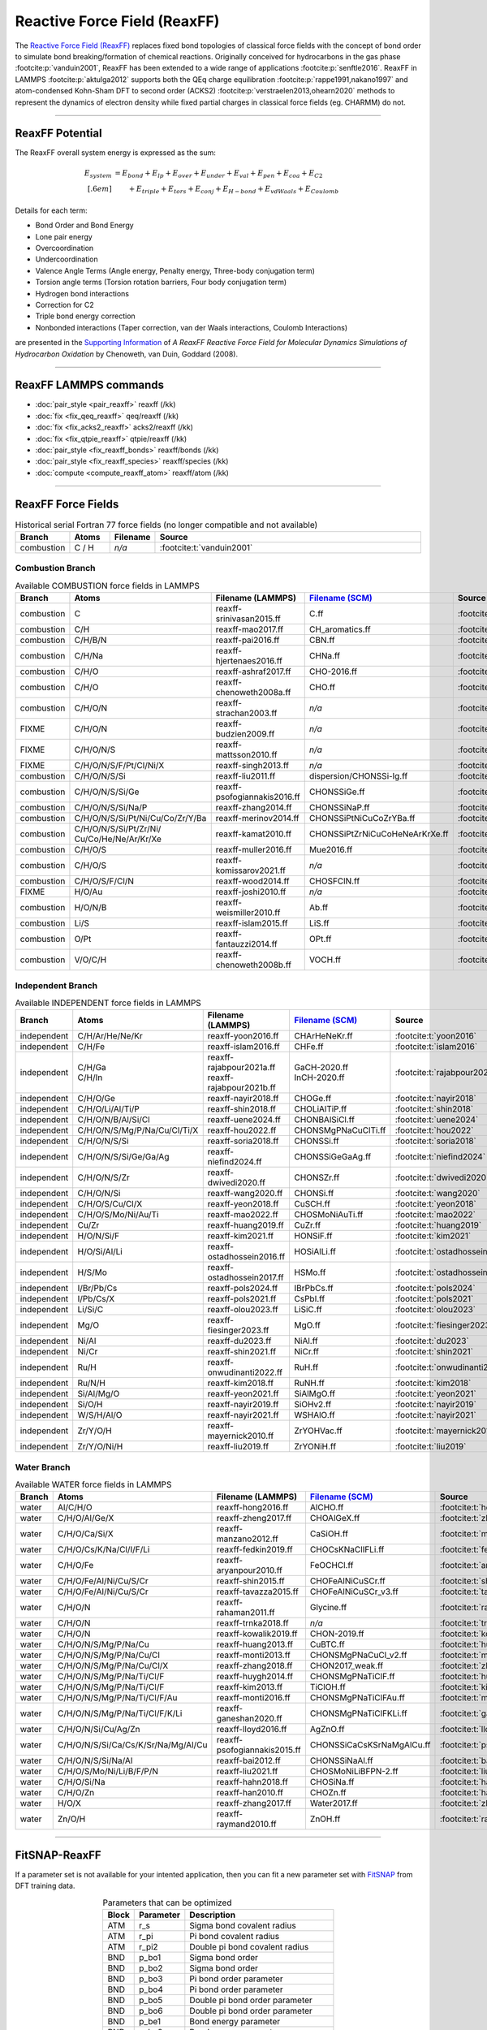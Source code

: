 Reactive Force Field (ReaxFF)
=============================

The `Reactive Force Field (ReaxFF) <https://doi.org/10.1038/npjcompumats.2015.11>`_ replaces fixed bond topologies of classical force fields with the concept of bond order to simulate bond breaking/formation of chemical reactions. Originally conceived for hydrocarbons in the gas phase :footcite:p:`vanduin2001`, ReaxFF has been extended to a wide range of applications :footcite:p:`senftle2016`. ReaxFF in LAMMPS :footcite:p:`aktulga2012` supports both the QEq charge equilibration :footcite:p:`rappe1991,nakano1997` and atom-condensed Kohn-Sham DFT to second order (ACKS2) :footcite:p:`verstraelen2013,ohearn2020` methods to represent the dynamics of electron density while fixed partial charges in classical force fields (eg. CHARMM) do not.

----

ReaxFF Potential
----------------

The ReaxFF overall system energy is expressed as the sum:

.. math::

  E_{system} & = E_{bond} + E_{lp} + E_{over} + E_{under} + E_{val} + E_{pen} + E_{coa} + E_{C2}\\[.6em]
  & \qquad + E_{triple} + E_{tors} + E_{conj} + E_{H-bond} + E_{vdWaals} + E_{Coulomb}

Details for each term:

- Bond Order and Bond Energy

- Lone pair energy

- Overcoordination

- Undercoordination

- Valence Angle Terms (Angle energy, Penalty energy, Three-body conjugation term)

- Torsion angle terms (Torsion rotation barriers, Four body conjugation term)

- Hydrogen bond interactions

- Correction for C2

- Triple bond energy correction

- Nonbonded interactions (Taper correction, van der Waals interactions, Coulomb Interactions)

are presented in the `Supporting Information <https://doi.org/10.1021/jp709896w>`_ of *A ReaxFF Reactive Force Field for Molecular Dynamics Simulations of Hydrocarbon Oxidation* by Chenoweth, van Duin, Goddard (2008).

----

ReaxFF LAMMPS commands
----------------------

* :doc:`pair_style <pair_reaxff>` reaxff (/kk)
* :doc:`fix <fix_qeq_reaxff>` qeq/reaxff (/kk)
* :doc:`fix <fix_acks2_reaxff>` acks2/reaxff (/kk)
* :doc:`fix <fix_qtpie_reaxff>` qtpie/reaxff (/kk)
* :doc:`pair_style <fix_reaxff_bonds>` reaxff/bonds (/kk)
* :doc:`pair_style <fix_reaxff_species>` reaxff/species (/kk)
* :doc:`compute <compute_reaxff_atom>` reaxff/atom (/kk)

----

ReaxFF Force Fields
-------------------

.. list-table:: Historical serial Fortran 77 force fields (no longer compatible and not available)
   :widths: 10 10 10 70
   :header-rows: 1
   :align: center

   * - Branch
     - Atoms
     - Filename
     - Source
   * - combustion
     - C / H
     - *n/a*
     - :footcite:t:`vanduin2001`

Combustion Branch
^^^^^^^^^^^^^^^^^

.. list-table:: Available COMBUSTION force fields in LAMMPS
   :widths: 10 10 10 10 60
   :header-rows: 1
   :align: center

   * - Branch
     - Atoms
     - Filename (LAMMPS)
     - `Filename (SCM) <https://www.scm.com/doc/ReaxFF/Included_Forcefields.html>`_
     - Source
   * - combustion
     - C
     - reaxff-srinivasan2015.ff
     - C.ff
     - :footcite:t:`srinivasan2015`
   * - combustion
     - C/H
     - reaxff-mao2017.ff
     - CH_aromatics.ff
     - :footcite:t:`mao2017`
   * - combustion
     - C/H/B/N
     - reaxff-pai2016.ff
     - CBN.ff
     - :footcite:t:`pai2016`
   * - combustion
     - C/H/Na
     - reaxff-hjertenaes2016.ff
     - CHNa.ff
     - :footcite:t:`hjertenaes2016`
   * - combustion
     - C/H/O
     - reaxff-ashraf2017.ff
     - CHO-2016.ff
     - :footcite:t:`ashraf2017`
   * - combustion
     - C/H/O
     - reaxff-chenoweth2008a.ff
     - CHO.ff
     - :footcite:t:`chenoweth2008a`
   * - combustion
     - C/H/O/N
     - reaxff-strachan2003.ff
     - *n/a*
     - :footcite:t:`strachan2003`
   * - FIXME
     - C/H/O/N
     - reaxff-budzien2009.ff
     - *n/a*
     - :footcite:t:`budzien2009`
   * - FIXME
     - C/H/O/N/S
     - reaxff-mattsson2010.ff
     - *n/a*
     - :footcite:t:`mattsson2010`
   * - FIXME
     - C/H/O/N/S/F/Pt/Cl/Ni/X
     - reaxff-singh2013.ff
     - *n/a*
     - :footcite:t:`singh2013`
   * - combustion
     - C/H/O/N/S/Si
     - reaxff-liu2011.ff
     - dispersion/CHONSSi-lg.ff
     - :footcite:t:`liu2011`
   * - combustion
     - C/H/O/N/S/Si/Ge
     - reaxff-psofogiannakis2016.ff
     - CHONSSiGe.ff
     - :footcite:t:`psofogiannakis2016`
   * - combustion
     - C/H/O/N/S/Si/Na/P
     - reaxff-zhang2014.ff
     - CHONSSiNaP.ff
     - :footcite:t:`zhang2014`
   * - combustion
     - C/H/O/N/S/Si/Pt/Ni/Cu/Co/Zr/Y/Ba
     - reaxff-merinov2014.ff
     - CHONSSiPtNiCuCoZrYBa.ff
     - :footcite:t:`merinov2014`
   * - combustion
     - | C/H/O/N/S/Si/Pt/Zr/Ni/
       | Cu/Co/He/Ne/Ar/Kr/Xe
     - reaxff-kamat2010.ff
     - CHONSSiPtZrNiCuCoHeNeArKrXe.ff
     - :footcite:t:`kamat2010`
   * - combustion
     - C/H/O/S
     - reaxff-muller2016.ff
     - Mue2016.ff
     - :footcite:t:`muller2016`
   * - combustion
     - C/H/O/S
     - reaxff-komissarov2021.ff
     - *n/a*
     - :footcite:t:`komissarov2021`
   * - combustion
     - C/H/O/S/F/Cl/N
     - reaxff-wood2014.ff
     - CHOSFClN.ff
     - :footcite:t:`wood2014`
   * - FIXME
     - H/O/Au
     - reaxff-joshi2010.ff
     - *n/a*
     - :footcite:t:`joshi2010`
   * - combustion
     - H/O/N/B
     - reaxff-weismiller2010.ff
     - Ab.ff
     - :footcite:t:`weismiller2010`
   * - combustion
     - Li/S
     - reaxff-islam2015.ff
     - LiS.ff
     - :footcite:t:`islam2015`
   * - combustion
     - O/Pt
     - reaxff-fantauzzi2014.ff
     - OPt.ff
     - :footcite:t:`fantauzzi2014`
   * - combustion
     - V/O/C/H
     - reaxff-chenoweth2008b.ff
     - VOCH.ff
     - :footcite:t:`chenoweth2008b`



Independent Branch
^^^^^^^^^^^^^^^^^^

.. list-table:: Available INDEPENDENT force fields in LAMMPS
   :widths: 10 10 10 10 60
   :header-rows: 1
   :align: center

   * - Branch
     - Atoms
     - Filename (LAMMPS)
     - `Filename (SCM) <https://www.scm.com/doc/ReaxFF/Included_Forcefields.html>`_
     - Source
   * - independent
     - C/H/Ar/He/Ne/Kr
     - reaxff-yoon2016.ff
     - CHArHeNeKr.ff
     - :footcite:t:`yoon2016`
   * - independent
     - C/H/Fe
     - reaxff-islam2016.ff
     - CHFe.ff
     - :footcite:t:`islam2016`
   * - independent
     - | C/H/Ga
       | C/H/In
     - | reaxff-rajabpour2021a.ff
       | reaxff-rajabpour2021b.ff
     - | GaCH-2020.ff
       | InCH-2020.ff
     - :footcite:t:`rajabpour2021`
   * - independent
     - C/H/O/Ge
     - reaxff-nayir2018.ff
     - CHOGe.ff
     - :footcite:t:`nayir2018`
   * - independent
     - C/H/O/Li/Al/Ti/P
     - reaxff-shin2018.ff
     - CHOLiAlTiP.ff
     - :footcite:t:`shin2018`
   * - independent
     - C/H/O/N/B/Al/Si/Cl
     - reaxff-uene2024.ff
     - CHONBAlSiCl.ff
     - :footcite:t:`uene2024`
   * - independent
     - C/H/O/N/S/Mg/P/Na/Cu/Cl/Ti/X
     - reaxff-hou2022.ff
     - CHONSMgPNaCuClTi.ff
     - :footcite:t:`hou2022`
   * - independent
     - C/H/O/N/S/Si
     - reaxff-soria2018.ff
     - CHONSSi.ff
     - :footcite:t:`soria2018`
   * - independent
     - C/H/O/N/S/Si/Ge/Ga/Ag
     - reaxff-niefind2024.ff
     - CHONSSiGeGaAg.ff
     - :footcite:t:`niefind2024`
   * - independent
     - C/H/O/N/S/Zr
     - reaxff-dwivedi2020.ff
     - CHONSZr.ff
     - :footcite:t:`dwivedi2020`
   * - independent
     - C/H/O/N/Si
     - reaxff-wang2020.ff
     - CHONSi.ff
     - :footcite:t:`wang2020`
   * - independent
     - C/H/O/S/Cu/Cl/X
     - reaxff-yeon2018.ff
     - CuSCH.ff
     - :footcite:t:`yeon2018`
   * - independent
     - C/H/O/S/Mo/Ni/Au/Ti
     - reaxff-mao2022.ff
     - CHOSMoNiAuTi.ff
     - :footcite:t:`mao2022`
   * - independent
     - Cu/Zr
     - reaxff-huang2019.ff
     - CuZr.ff
     - :footcite:t:`huang2019`
   * - independent
     - H/O/N/Si/F
     - reaxff-kim2021.ff
     - HONSiF.ff
     - :footcite:t:`kim2021`
   * - independent
     - H/O/Si/Al/Li
     - reaxff-ostadhossein2016.ff
     - HOSiAlLi.ff
     - :footcite:t:`ostadhossein2016`
   * - independent
     - H/S/Mo
     - reaxff-ostadhossein2017.ff
     - HSMo.ff
     - :footcite:t:`ostadhossein2017`
   * - independent
     - I/Br/Pb/Cs
     - reaxff-pols2024.ff
     - IBrPbCs.ff
     - :footcite:t:`pols2024`
   * - independent
     - I/Pb/Cs/X
     - reaxff-pols2021.ff
     - CsPbI.ff
     - :footcite:t:`pols2021`
   * - independent
     - Li/Si/C
     - reaxff-olou2023.ff
     - LiSiC.ff
     - :footcite:t:`olou2023`
   * - independent
     - Mg/O
     - reaxff-fiesinger2023.ff
     - MgO.ff
     - :footcite:t:`fiesinger2023`
   * - independent
     - Ni/Al
     - reaxff-du2023.ff
     - NiAl.ff
     - :footcite:t:`du2023`
   * - independent
     - Ni/Cr
     - reaxff-shin2021.ff
     - NiCr.ff
     - :footcite:t:`shin2021`
   * - independent
     - Ru/H
     - reaxff-onwudinanti2022.ff
     - RuH.ff
     - :footcite:t:`onwudinanti2022`
   * - independent
     - Ru/N/H
     - reaxff-kim2018.ff
     - RuNH.ff
     - :footcite:t:`kim2018`
   * - independent
     - Si/Al/Mg/O
     - reaxff-yeon2021.ff
     - SiAlMgO.ff
     - :footcite:t:`yeon2021`
   * - independent
     - Si/O/H
     - reaxff-nayir2019.ff
     - SiOHv2.ff
     - :footcite:t:`nayir2019`
   * - independent
     - W/S/H/Al/O
     - reaxff-nayir2021.ff
     - WSHAlO.ff
     - :footcite:t:`nayir2021`
   * - independent
     - Zr/Y/O/H
     - reaxff-mayernick2010.ff
     - ZrYOHVac.ff
     - :footcite:t:`mayernick2010`
   * - independent
     - Zr/Y/O/Ni/H
     - reaxff-liu2019.ff
     - ZrYONiH.ff
     - :footcite:t:`liu2019`




Water Branch
^^^^^^^^^^^^

.. list-table:: Available WATER force fields in LAMMPS
   :widths: 10 10 10 10 60
   :header-rows: 1
   :align: center

   * - Branch
     - Atoms
     - Filename (LAMMPS)
     - `Filename (SCM) <https://www.scm.com/doc/ReaxFF/Included_Forcefields.html>`_
     - Source
   * - water
     - Al/C/H/O
     - reaxff-hong2016.ff
     - AlCHO.ff
     - :footcite:t:`hong2016`
   * - water
     - C/H/O/Al/Ge/X
     - reaxff-zheng2017.ff
     - CHOAlGeX.ff
     - :footcite:t:`zheng2017`
   * - water
     - C/H/O/Ca/Si/X
     - reaxff-manzano2012.ff
     - CaSiOH.ff
     - :footcite:t:`manzano2012`
   * - water
     - C/H/O/Cs/K/Na/Cl/I/F/Li
     - reaxff-fedkin2019.ff
     - CHOCsKNaClIFLi.ff
     - :footcite:t:`fedkin2019`
   * - water
     - C/H/O/Fe
     - reaxff-aryanpour2010.ff
     - FeOCHCl.ff
     - :footcite:t:`aryanpour2010`
   * - water
     - C/H/O/Fe/Al/Ni/Cu/S/Cr
     - reaxff-shin2015.ff
     - CHOFeAlNiCuSCr.ff
     - :footcite:t:`shin2015`
   * - water
     - C/H/O/Fe/Al/Ni/Cu/S/Cr
     - reaxff-tavazza2015.ff
     - CHOFeAlNiCuSCr_v3.ff
     - :footcite:t:`tavazza2015`
   * - water
     - C/H/O/N
     - reaxff-rahaman2011.ff
     - Glycine.ff
     - :footcite:t:`rahaman2011`
   * - water
     - C/H/O/N
     - reaxff-trnka2018.ff
     - *n/a*
     - :footcite:t:`trnka2018`
   * - water
     - C/H/O/N
     - reaxff-kowalik2019.ff
     - CHON-2019.ff
     - :footcite:t:`kowalik2019`
   * - water
     - C/H/O/N/S/Mg/P/Na/Cu
     - reaxff-huang2013.ff
     - CuBTC.ff
     - :footcite:t:`huang2013`
   * - water
     - C/H/O/N/S/Mg/P/Na/Cu/Cl
     - reaxff-monti2013.ff
     - CHONSMgPNaCuCl_v2.ff
     - :footcite:t:`monti2013`
   * - water
     - C/H/O/N/S/Mg/P/Na/Cu/Cl/X
     - reaxff-zhang2018.ff
     - CHON2017_weak.ff
     - :footcite:t:`zhang2018`
   * - water
     - C/H/O/N/S/Mg/P/Na/Ti/Cl/F
     - reaxff-huygh2014.ff
     - CHONSMgPNaTiClF.ff
     - :footcite:t:`huygh2014`
   * - water
     - C/H/O/N/S/Mg/P/Na/Ti/Cl/F
     - reaxff-kim2013.ff
     - TiClOH.ff
     - :footcite:t:`kim2013`
   * - water
     - C/H/O/N/S/Mg/P/Na/Ti/Cl/F/Au
     - reaxff-monti2016.ff
     - CHONSMgPNaTiClFAu.ff
     - :footcite:t:`monti2016`
   * - water
     - C/H/O/N/S/Mg/P/Na/Ti/Cl/F/K/Li
     - reaxff-ganeshan2020.ff
     - CHONSMgPNaTiClFKLi.ff
     - :footcite:t:`ganeshan2020`
   * - water
     - C/H/O/N/Si/Cu/Ag/Zn
     - reaxff-lloyd2016.ff
     - AgZnO.ff
     - :footcite:t:`lloyd2016`
   * - water
     - C/H/O/N/S/Si/Ca/Cs/K/Sr/Na/Mg/Al/Cu
     - reaxff-psofogiannakis2015.ff
     - CHONSSiCaCsKSrNaMgAlCu.ff
     - :footcite:t:`psofogiannakis2015`
   * - water
     - C/H/O/N/S/Si/Na/Al
     - reaxff-bai2012.ff
     - CHONSSiNaAl.ff
     - :footcite:t:`bai2012`
   * - water
     - C/H/O/S/Mo/Ni/Li/B/F/P/N
     - reaxff-liu2021.ff
     - CHOSMoNiLiBFPN-2.ff
     - :footcite:t:`liu2021`
   * - water
     - C/H/O/Si/Na
     - reaxff-hahn2018.ff
     - CHOSiNa.ff
     - :footcite:t:`hahn2018`
   * - water
     - C/H/O/Zn
     - reaxff-han2010.ff
     - CHOZn.ff
     - :footcite:t:`han2010`
   * - water
     - H/O/X
     - reaxff-zhang2017.ff
     - Water2017.ff
     - :footcite:t:`zhang2017`
   * - water
     - Zn/O/H
     - reaxff-raymand2010.ff
     - ZnOH.ff
     - :footcite:t:`raymand2010`









----


FitSNAP-ReaxFF
--------------

If a parameter set is not available for your intented application, then you can fit a new parameter set with `FitSNAP <https://fitsnap.github.io/>`_ from DFT training data.

.. table:: Parameters that can be optimized
  :widths: auto
  :align: center

  ===== ========= ====================================
  Block Parameter Description
  ===== ========= ====================================
  ATM   r_s       Sigma bond covalent radius
  ATM   r_pi      Pi bond covalent radius
  ATM   r_pi2     Double pi bond covalent radius
  BND   p_bo1     Sigma bond order
  BND   p_bo2     Sigma bond order
  BND   p_bo3     Pi bond order parameter
  BND   p_bo4     Pi bond order parameter
  BND   p_bo5     Double pi bond order parameter
  BND   p_bo6     Double pi bond order parameter
  BND   p_be1     Bond energy parameter
  BND   p_be2     Bond energy parameter
  BND   De_s      Sigma-bond dissociation energy
  BND   De_p      Pi-bond dissociation energy
  BND   De_pp     Double pi-bond dissociation energy
  BND   p_ovun1   Overcoordination penalty
  OFD   r_s       Sigma bond length
  OFD   r_pi      Pi bond length
  OFD   r_pi2     PiPi bond length
  ANG   theta_00  180o-(equilibrium angle)
  ANG   p_val1    Valence angle parameter
  ANG   p_val2    Valence angle parameter
  TOR   V1        V1-torsion barrier
  TOR   V2        V2-torsion barrier
  TOR   V3        V3-torsion barrier
  TOR   p_tor1    Torsion angle parameter
  HBD   r0_hb     Hydrogen bond equilibrium distance
  HBD   p_hb1     Hydrogen bond energy
  ===== ========= ====================================

----

ReaxFF Bibliography
-------------------

  :download:`download reaxff.bib<reaxff.bib>`

.. footbibliography::

